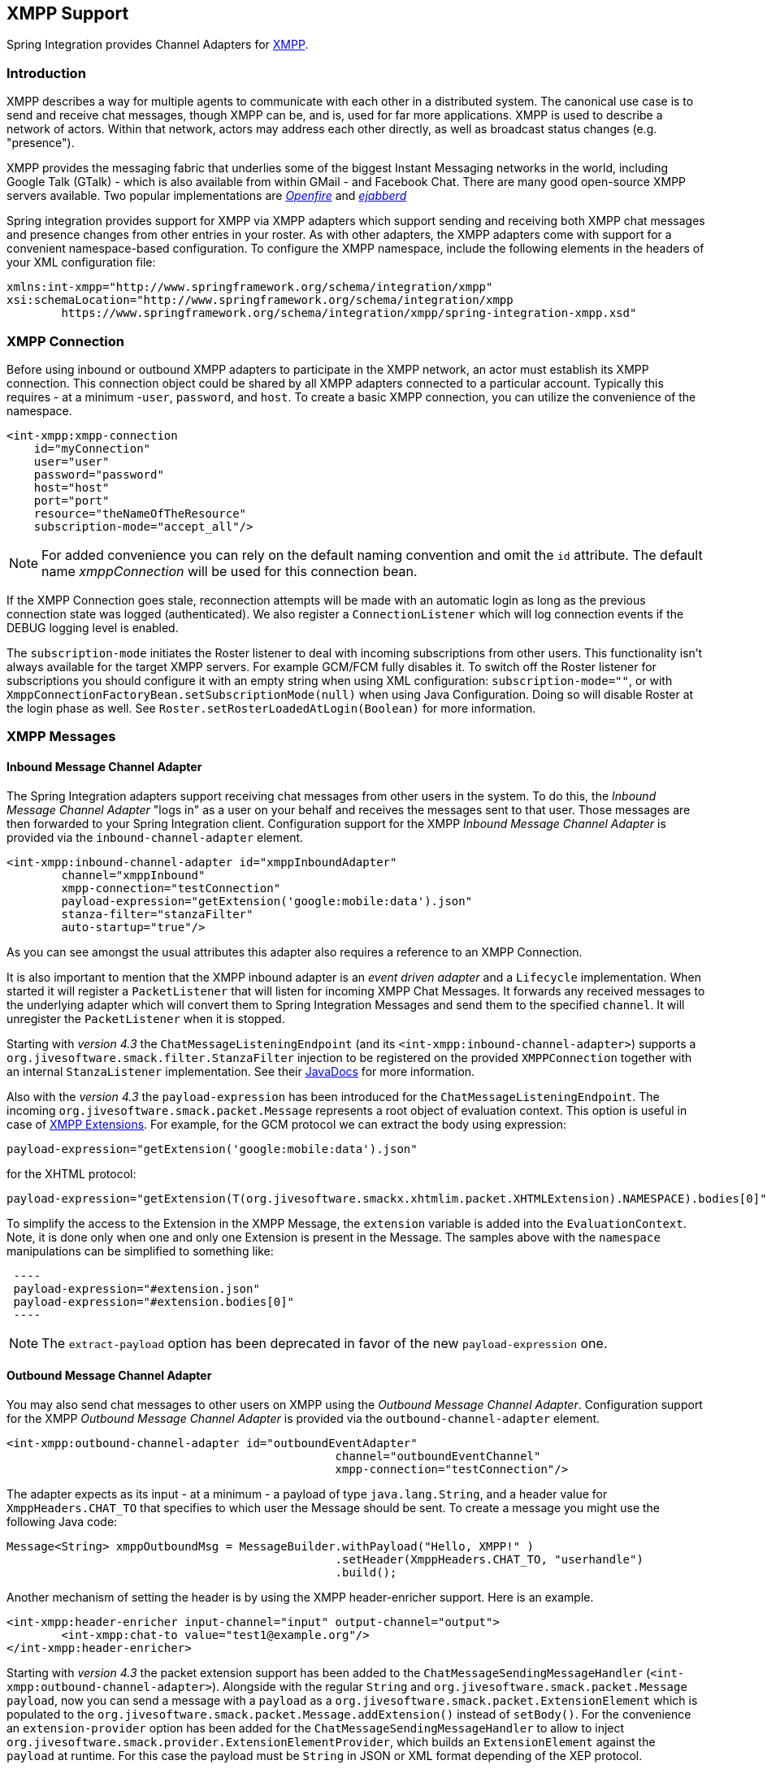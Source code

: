 [[xmpp]]
== XMPP Support

Spring Integration provides Channel Adapters for https://www.xmpp.org[XMPP].

[[xmpp-intro]]
=== Introduction

XMPP describes a way for multiple agents to communicate with each other in a distributed system.
The canonical use case is to send and receive chat messages, though XMPP can be, and is, used for far more applications.
XMPP is used to describe a network of actors.
Within that network, actors may address each other directly, as well as broadcast status changes (e.g.
"presence").

XMPP provides the messaging fabric that underlies some of the biggest Instant Messaging networks in the world, including Google Talk (GTalk) - which is also available from within GMail - and Facebook Chat.
There are many good open-source XMPP servers available.
Two popular implementations are https://www.igniterealtime.org/projects/openfire/[_Openfire_] and https://www.ejabberd.im[_ejabberd_]

Spring integration provides support for XMPP via XMPP adapters which support sending and receiving both XMPP chat messages and presence changes from other entries in your roster.
As with other adapters, the XMPP adapters come with support for a convenient namespace-based configuration.
To configure the XMPP namespace, include the following elements in the headers of your XML configuration file:
[source,xml]
----
xmlns:int-xmpp="http://www.springframework.org/schema/integration/xmpp"
xsi:schemaLocation="http://www.springframework.org/schema/integration/xmpp
	https://www.springframework.org/schema/integration/xmpp/spring-integration-xmpp.xsd"
----

[[xmpp-connection]]
=== XMPP Connection

Before using inbound or outbound XMPP adapters to participate in the XMPP network, an actor must establish its XMPP connection.
This connection object could be shared by all XMPP adapters connected to a particular account.
Typically this requires - at a minimum -`user`, `password`, and `host`.
To create a basic XMPP connection, you can utilize the convenience of the namespace.

[source,xml]
----
<int-xmpp:xmpp-connection
    id="myConnection"
    user="user"
    password="password"
    host="host"
    port="port"
    resource="theNameOfTheResource"
    subscription-mode="accept_all"/>
----

NOTE: For added convenience you can rely on the default naming convention and omit the `id` attribute.
The default name _xmppConnection_ will be used for this connection bean.

If the XMPP Connection goes stale, reconnection attempts will be made with an automatic login as long as the previous connection state was logged (authenticated).
We also register a `ConnectionListener` which will log connection events if the DEBUG logging level is enabled.

The `subscription-mode` initiates the Roster listener to deal with incoming subscriptions from other users.
This functionality isn't always available for the target XMPP servers.
For example GCM/FCM fully disables it.
To switch off the Roster listener for subscriptions you should configure it with an empty string when using XML configuration: `subscription-mode=""`, or with `XmppConnectionFactoryBean.setSubscriptionMode(null)` when using Java Configuration. Doing so will disable Roster at the login phase as well.
See `Roster.setRosterLoadedAtLogin(Boolean)` for more information.

[[xmpp-messages]]
=== XMPP Messages

[[xmpp-message-inbound-channel-adapter]]
==== Inbound Message Channel Adapter

The Spring Integration adapters support receiving chat messages from other users in the system.
To do this, the _Inbound Message Channel Adapter_ "logs in" as a user on your behalf and receives the messages sent to that user.
Those messages are then forwarded to your Spring Integration client.
Configuration support for the XMPP _Inbound Message Channel Adapter_ is provided via the `inbound-channel-adapter` element.

[source,xml]
----
<int-xmpp:inbound-channel-adapter id="xmppInboundAdapter"
	channel="xmppInbound"
	xmpp-connection="testConnection"
	payload-expression="getExtension('google:mobile:data').json"
	stanza-filter="stanzaFilter"
	auto-startup="true"/>
----

As you can see amongst the usual attributes this adapter also requires a reference to an XMPP Connection.

It is also important to mention that the XMPP inbound adapter is an _event driven adapter_ and a `Lifecycle` implementation.
When started it will register a `PacketListener` that will listen for incoming XMPP Chat Messages.
It forwards any received messages to the underlying adapter which will convert them to Spring Integration Messages and send them to the specified `channel`.
It will unregister the `PacketListener` when it is stopped.

Starting with _version 4.3_ the `ChatMessageListeningEndpoint` (and its `<int-xmpp:inbound-channel-adapter>`)
supports a `org.jivesoftware.smack.filter.StanzaFilter` injection to be registered on the provided `XMPPConnection`
together with an internal `StanzaListener` implementation.
See their https://www.igniterealtime.org/builds/smack/docs/latest/javadoc/org/jivesoftware/smack/XMPPConnection.html#addAsyncStanzaListener%28org.jivesoftware.smack.StanzaListener,%20org.jivesoftware.smack.filter.StanzaFilter%29[JavaDocs] for more information.

Also with the _version 4.3_ the `payload-expression` has been introduced for the `ChatMessageListeningEndpoint`.
The incoming `org.jivesoftware.smack.packet.Message` represents a root object of evaluation context.
This option is useful in case of <<xmpp-extensions>>.
For example, for the GCM protocol we can extract the body using expression:

[source,xml]
----
payload-expression="getExtension('google:mobile:data').json"
----

for the XHTML protocol:

[source,xml]
----
payload-expression="getExtension(T(org.jivesoftware.smackx.xhtmlim.packet.XHTMLExtension).NAMESPACE).bodies[0]"
----

To simplify the access to the Extension in the XMPP Message, the `extension` variable is added into the
`EvaluationContext`.
Note, it is done only when one and only one Extension is present in the Message.
The samples above with the `namespace` manipulations can be simplified to something like:

[source,xml]
 ----
 payload-expression="#extension.json"
 payload-expression="#extension.bodies[0]"
 ----


NOTE: The `extract-payload` option has been deprecated in favor of the new `payload-expression` one.

[[xmpp-message-outbound-channel-adapter]]
==== Outbound Message Channel Adapter

You may also send chat messages to other users on XMPP using the _Outbound Message Channel Adapter_.
Configuration support for the XMPP _Outbound Message Channel Adapter_ is provided via the `outbound-channel-adapter` element.

[source,xml]
----
<int-xmpp:outbound-channel-adapter id="outboundEventAdapter"
						channel="outboundEventChannel"
						xmpp-connection="testConnection"/>
----

The adapter expects as its input - at a minimum - a payload of type `java.lang.String`, and a header value for
`XmppHeaders.CHAT_TO` that specifies to which user the Message should be sent.
To create a message you might use the following Java code:
[source,java]
----
Message<String> xmppOutboundMsg = MessageBuilder.withPayload("Hello, XMPP!" )
						.setHeader(XmppHeaders.CHAT_TO, "userhandle")
						.build();
----

Another mechanism of setting the header is by using the XMPP header-enricher support.
Here is an example.

[source,xml]
----
<int-xmpp:header-enricher input-channel="input" output-channel="output">
	<int-xmpp:chat-to value="test1@example.org"/>
</int-xmpp:header-enricher>
----

Starting with _version 4.3_ the packet extension support has been added to the `ChatMessageSendingMessageHandler`
(`<int-xmpp:outbound-channel-adapter>`).
Alongside with the regular `String` and `org.jivesoftware.smack.packet.Message` `payload`, now you can send a message
with a `payload` as a `org.jivesoftware.smack.packet.ExtensionElement` which is populated to the
`org.jivesoftware.smack.packet.Message.addExtension()` instead of `setBody()`.
For the convenience an `extension-provider` option has been added for the `ChatMessageSendingMessageHandler`
to allow to inject `org.jivesoftware.smack.provider.ExtensionElementProvider`, which builds an `ExtensionElement`
against the `payload` at runtime.
For this case the payload must be `String` in JSON or XML format depending of the XEP protocol.

[[xmpp-presence]]
=== XMPP Presence

XMPP also supports broadcasting state.
You can use this capability to let people who have you on their roster see your state changes.
This happens all the time with your IM clients; you change your away status, and then set an away message, and everybody who has you on their roster sees your icon or username change to reflect this new state, and additionally might see your new "away" message.
If you would like to receive notification, or notify others, of state changes, you can use Spring Integration's "presence" adapters.

[[xmpp-roster-inbound-channel-adapter]]
==== Inbound Presence Message Channel Adapter

Spring Integration provides an _Inbound Presence Message Channel Adapter_ which supports receiving Presence events from other users in the system who happen to be on your Roster.
To do this, the adapter "logs in" as a user on your behalf, registers a `RosterListener` and forwards received Presence update events as Messages to the channel identified by the `channel` attribute.
The payload of the Message will be a `org.jivesoftware.smack.packet.Presence` object (see https://www.igniterealtime.org/builds/smack/docs/latest/javadoc/org/jivesoftware/smack/packet/Presence.html).

Configuration support for the XMPP _Inbound Presence Message Channel Adapter_ is provided via the `presence-inbound-channel-adapter` element.

[source,xml]
----
<int-xmpp:presence-inbound-channel-adapter channel="outChannel"
		xmpp-connection="testConnection" auto-startup="false"/>
----

As you can see amongst the usual attributes this adapter also requires a reference to an XMPP Connection.
It is also important to mention that this adapter is an event driven adapter and a `Lifecycle` implementation.
It will register a `RosterListener` when started and will unregister that `RosterListener` when stopped.

[[xmpp-roster-outbound-channel-adapter]]
==== Outbound Presence Message Channel Adapter

Spring Integration also supports sending Presence events to be seen by other users in the network who happen to have you on their Roster.
When you send a Message to the _Outbound Presence Message Channel Adapter_ it extracts the payload, which is expected to be of type `org.jivesoftware.smack.packet.Presence` and sends it to the XMPP Connection, thus advertising your presence events to the rest of the network.

Configuration support for the XMPP _Outbound Presence Message Channel Adapter_ is provided via the `presence-outbound-channel-adapter` element.

[source,xml]
----
<int-xmpp:presence-outbound-channel-adapter id="eventOutboundPresenceChannel"
	xmpp-connection="testConnection"/>
----

It can also be a _Polling Consumer_ (if it receives Messages from a Pollable Channel) in which case you would need to register a Poller.
[source,xml]
----
<int-xmpp:presence-outbound-channel-adapter id="pollingOutboundPresenceAdapter"
		xmpp-connection="testConnection"
		channel="pollingChannel">
	<int:poller fixed-rate="1000" max-messages-per-poll="1"/>
</int-xmpp:presence-outbound-channel-adapter>
----

Like its inbound counterpart, it requires a reference to an XMPP Connection.

NOTE: If you are relying on the default naming convention for an XMPP Connection bean (described earlier), and you have only one XMPP Connection bean configured in your Application Context, you may omit the `xmpp-connection` attribute.
In that case, the bean with the name _xmppConnection_ will be located and injected into the adapter.

[[xmpp-advanced]]
=== Advanced Configuration

Since Spring Integration XMPP support is based on the Smack 4.0 API (https://www.igniterealtime.org/projects/smack/), it is important to know a few details related to more complex configuration of the XMPP Connection object.

As stated earlier the `xmpp-connection` namespace support is designed to simplify basic connection configuration and only supports a few common configuration attributes.
However, the `org.jivesoftware.smack.ConnectionConfiguration` object defines about 20 attributes, and there is no real value of adding namespace support for all of them.
So, for more complex connection configurations, simply configure an instance of our `XmppConnectionFactoryBean` as a regular bean, and inject a `org.jivesoftware.smack.ConnectionConfiguration` as a constructor argument to that FactoryBean.
Every property you need, can be specified directly on that ConnectionConfiguration instance (a bean definition with the 'p' namespace would work well).
This way SSL, or any other attributes, could be set directly.
Here's an example:
[source,xml]
----
<bean id="xmppConnection" class="o.s.i.xmpp.XmppConnectionFactoryBean">
    <constructor-arg>
        <bean class="org.jivesoftware.smack.ConnectionConfiguration">
            <constructor-arg value="myServiceName"/>
            <property name="socketFactory" ref="..."/>
        </bean>
    </constructor-arg>
</bean>

<int:channel id="outboundEventChannel"/>

<int-xmpp:outbound-channel-adapter id="outboundEventAdapter"
    channel="outboundEventChannel"
    xmpp-connection="xmppConnection"/>
----

Another important aspect of the Smack API is static initializers.
For more complex cases (e.g., registering a SASL Mechanism), you may need to execute certain static initializers.
One of those static initializers is `SASLAuthentication`, which allows you to register supported SASL mechanisms.
For that level of complexity, we would recommend Spring JavaConfig-style of the XMPP Connection configuration.
Then, you can configure the entire component through Java code and execute all other necessary Java code including static initializers at the appropriate time.
[source,java]
----
@Configuration
public class CustomConnectionConfiguration {
  @Bean
  public XMPPConnection xmppConnection() {
	SASLAuthentication.supportSASLMechanism("EXTERNAL", 0); // static initializer

	ConnectionConfiguration config = new ConnectionConfiguration("localhost", 5223);
	config.setTrustorePath("path_to_truststore.jks");
	config.setSecurityEnabled(true);
	config.setSocketFactory(SSLSocketFactory.getDefault());
	return new XMPPConnection(config);
  }
}
----

For more information on the JavaConfig style of Application Context configuration, refer to the following section
in the https://docs.spring.io/spring/docs/current/spring-framework-reference/html/beans.html#beans-java[Spring Reference Manual].

[[xmpp-message-headers]]
=== XMPP Message Headers

The Spring Integration XMPP Adapters will map standard XMPP properties automatically.
These properties will be copied by default to and from Spring Integration `MessageHeaders` using the
https://docs.spring.io/spring-integration/api/org/springframework/integration/xmpp/support/DefaultXmppHeaderMapper.html[DefaultXmppHeaderMapper].

Any user-defined headers will NOT be copied to or from an XMPP Message, unless explicitly specified by the
_requestHeaderNames_ and/or _replyHeaderNames_ properties of the `DefaultXmppHeaderMapper`.

TIP: When mapping user-defined headers, the values can also contain simple wildcard patterns (e.g. "foo*" or "*foo") to
be matched.

Starting with _version 4.1_, the `AbstractHeaderMapper` (a `DefaultXmppHeaderMapper` superclass) allows the
`NON_STANDARD_HEADERS` token to be configured for the _requestHeaderNames_ property (in addition to existing
`STANDARD_REQUEST_HEADERS`) to map all user-defined headers.

Class `org.springframework.xmpp.XmppHeaders` identifies the default headers that will be used by the `DefaultXmppHeaderMapper`:

* xmpp_from

* xmpp_subject

* xmpp_thread

* xmpp_to

* xmpp_type

Starting with _version 4.3_, patterns in the header mappings can be negated by preceding the pattern with `!`.
Negated patterns get priority, so a list such as
`STANDARD_REQUEST_HEADERS,foo,ba*,!bar,!baz,qux,!foo` will *NOT* map `foo`
(nor `bar` nor `baz`); the standard headers plus `bad`, `qux` will be mapped.

IMPORTANT: If you have a user defined header that begins with `!` that you *do* wish to map, you need to escape it with
`\` thus: `STANDARD_REQUEST_HEADERS,\!myBangHeader` and it *WILL* be mapped.

[[xmpp-extensions]]
=== XMPP Extensions

The XMPP protocol stands for **eXstensible Messaging and Presence Protocol**.
The "extensible" part is important.
XMPP is based around XML, a data format that supports a concept known as _namespacing_.

Through namespacing, you can add bits to XMPP that are not defined in the original specifications.
This is important because the XMPP specification deliberately describes only a set of core things like:

- How a client connects to a server
- Encryption (SSL/TLS)
- Authentication
- How servers can communicate with each other to relay messages
- and a few other basic building blocks.

Once you have implemented this, you have an XMPP client and can send any kind of data you like.
But that's not the end.

For example, perhaps you decide that you want to include formatting in a message (bold, italic, etc.) which is not
defined in the core XMPP specification.
Well, you can make up a way to do that, but unless everyone else does it the same way as you,
no other software will be able interpret it (they will just ignore namespaces they don't understand).

So the XMPP Standards Foundation (XSF) publishes a series of extra documents, known as
https://xmpp.org/extensions/xep-0001.html[XMPP Enhancement Proposals] (XEPs).
In general each XEP describes a particular activity (from message formatting, to file transfers, multi-user
chats and many more), and they provide a standard format for everyone to use for that activity.

The Smack API provides many XEP implementations with its `extensions` and `experimental`
https://www.igniterealtime.org/builds/smack/docs/latest/documentation/extensions/index.html[projects].
And starting with Spring Integration _version 4.3_ any XEP can be use with the existing XMPP channel adapters.

To be able to process XEPs or any other custom XMPP extensions, the Smack's `ProviderManager` pre-configuration
must be provided.
It can be done via direct usage from the `static` Java code:

[source,java]
----
ProviderManager.addIQProvider("element", "namespace", new MyIQProvider());
ProviderManager.addExtensionProvider("element", "namespace", new MyExtProvider());
----

or via `.providers` configuration file in the specific instance and JVM argument:

[source,xml]
----
-Dsmack.provider.file=file:///c:/my/provider/mycustom.providers
----

where `mycustom.providers` might be like this:

[source,xml]
----
<?xml version="1.0"?>
<smackProviders>
<iqProvider>
    <elementName>query</elementName>
    <namespace>jabber:iq:time</namespace>
    <className>org.jivesoftware.smack.packet.Time</className>
</iqProvider>

<iqProvider>
    <elementName>query</elementName>
    <namespace>https://jabber.org/protocol/disco#items</namespace>
    <className>org.jivesoftware.smackx.provider.DiscoverItemsProvider</className>
</iqProvider>

<extensionProvider>
    <elementName>subscription</elementName>
    <namespace>https://jabber.org/protocol/pubsub</namespace>
    <className>org.jivesoftware.smackx.pubsub.provider.SubscriptionProvider</className>
</extensionProvider>
</smackProviders>
----

For example the most popular XMPP messaging extension is
https://developers.google.com/cloud-messaging/[Google Cloud Messaging] (GCM).
The Smack provides the particular `org.jivesoftware.smackx.gcm.provider.GcmExtensionProvider` for that and
registers that by default with the `smack-experimental` jar in the classpath using `experimental.providers` resource:

[source,xml]
----
<!-- GCM JSON payload -->
<extensionProvider>
    <elementName>gcm</elementName>
    <namespace>google:mobile:data</namespace>
    <className>org.jivesoftware.smackx.gcm.provider.GcmExtensionProvider</className>
</extensionProvider>
----

Also the `GcmPacketExtension` is present for the target messaging protocol to parse incoming packets and build outgoing:
[source,java]
----
GcmPacketExtension gcmExtension = (GcmPacketExtension) xmppMessage.getExtension(GcmPacketExtension.NAMESPACE);
String message = gcmExtension.getJson());
----

[source,java]
----
GcmPacketExtension packetExtension = new GcmPacketExtension(gcmJson);
Message smackMessage = new Message();
smackMessage.addExtension(packetExtension);
----

See <<xmpp-message-inbound-channel-adapter>> and <<xmpp-message-outbound-channel-adapter>> above for more information.
